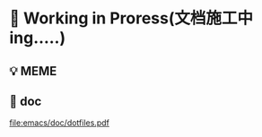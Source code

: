 * 🔨 Working in Proress(文档施工中ing.....)

** 💡 MEME

[[./MEME/EmacsTheTrueEditor.png]]

** 📰 doc

[[file:emacs/doc/dotfiles.pdf]]
